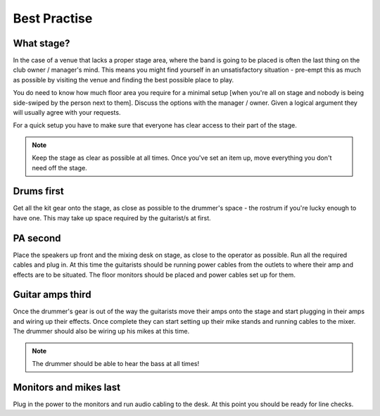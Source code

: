 Best Practise
=============

What stage?
-----------

In the case of a venue that lacks a proper stage area, where the band is going to be placed is often the last thing on the club owner / manager's mind. This means you might find yourself in an unsatisfactory situation - pre-empt this as much as possible by visiting the venue and finding the best possible place to play.

You do need to know how much floor area you require for a minimal setup [when you're all on stage and nobody is being side-swiped by the person next to them]. Discuss the options with the manager / owner. Given a logical argument they will usually agree with your requests.


For a quick setup you have to make sure that everyone has clear access to their part of the stage.


.. note::

	Keep the stage as clear as possible at all times. Once you've set an item up, move everything you don't need off the stage.


Drums first
-----------

Get all the kit gear onto the stage, as close as possible to the drummer's space - the rostrum if you're lucky enough to have one. This may take up space required by the guitarist/s at first.

PA second
---------

Place the speakers up front and the mixing desk on stage, as close to the operator as possible. Run all the required cables and plug in. At this time the guitarists should be running power cables from the outlets to where their amp and effects are to be situated. The floor monitors should be placed and power cables set up for them.

Guitar amps third
-----------------

Once the drummer's gear is out of the way the guitarists move their amps onto the stage and start plugging in their amps and wiring up their effects. Once complete they can start setting up their mike stands and running cables to the mixer. The drummer should also be wiring up his mikes at this time.


.. note::

	The drummer should be able to hear the bass at all times!

	
Monitors and mikes last
-----------------------

Plug in the power to the monitors and run audio cabling to the desk. At this point you should be ready for line checks.

